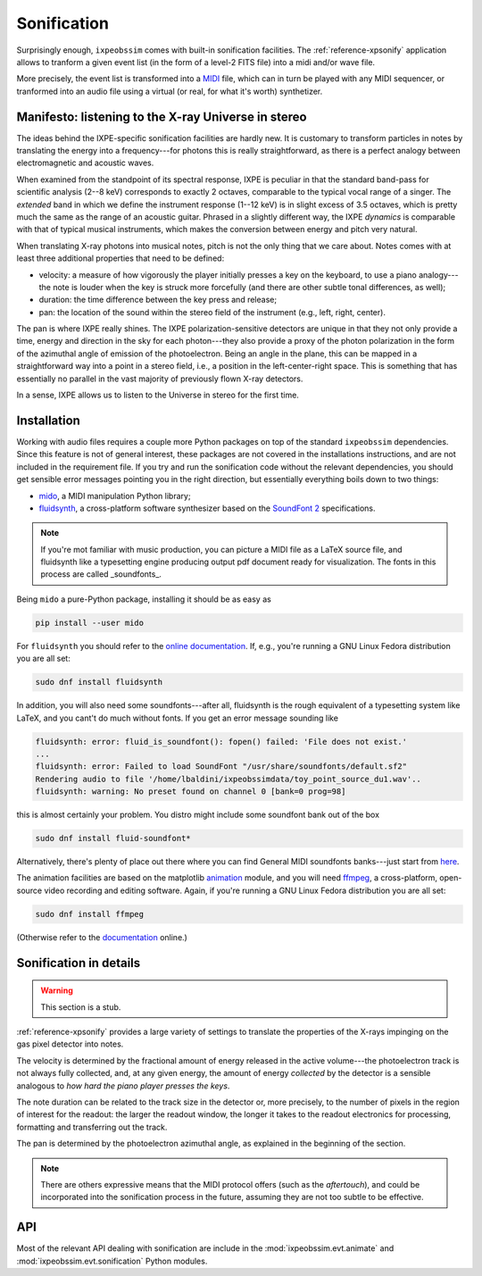 .. _sonification:

Sonification
============

Surprisingly enough, ``ixpeobssim`` comes with built-in sonification facilities.
The :ref:`reference-xpsonify` application allows to tranform a given event list
(in the form of a level-2 FITS file) into a midi and/or wave file.

More precisely, the event list is transformed into a `MIDI <https://en.wikipedia.org/wiki/MIDI>`_
file, which can in turn be played with any MIDI sequencer, or tranformed into
an audio file using a virtual (or real, for what it's worth) synthetizer.

.. versionadded:: 19.5.0

   First version of the sonification facilities.

.. versionadded:: 19.6.0

   Minimal support for audio-video animations added.



Manifesto: listening to the X-ray Universe in stereo
----------------------------------------------------

The ideas behind the IXPE-specific sonification facilities are hardly new.
It is customary to transform particles in notes by translating the energy into
a frequency---for photons this is really straightforward, as there is a perfect
analogy between electromagnetic and acoustic waves.

When examined from the standpoint of its spectral response, IXPE is peculiar in
that the standard band-pass for scientific analysis (2--8 keV) corresponds to
exactly 2 octaves, comparable to the typical vocal range of a singer. The
`extended` band in which we define the instrument response (1--12 keV) is in
slight excess of 3.5 octaves, which is pretty much the same as the range of an
acoustic guitar. Phrased in a slightly different way, the IXPE `dynamics` is
comparable with that of typical musical instruments, which makes the conversion
between energy and pitch very natural.

When translating X-ray photons into musical notes, pitch is not the only thing
that we care about. Notes comes with at least three additional properties that
need to be defined:

* velocity: a measure of how vigorously the player initially presses a key
  on the keyboard, to use a piano analogy---the note is louder when the key is
  struck more forcefully (and there are other subtle tonal differences, as well);
* duration: the time difference between the key press and release;
* pan: the location of the sound within the stereo field of the instrument
  (e.g., left, right, center).

The pan is where IXPE really shines. The IXPE polarization-sensitive detectors
are unique in that they not only provide a time, energy and direction
in the sky for each photon---they also provide a proxy of the photon polarization
in the form of the azimuthal angle of emission of the photoelectron. Being an
angle in the plane, this can be mapped in a straightforward way into a point in
a stereo field, i.e., a position in the left-center-right space. This is something
that has essentially no parallel in the vast majority of previously flown X-ray
detectors.

In a sense, IXPE allows us to listen to the Universe in stereo for the first time.


Installation
------------

Working with audio files requires a couple more Python packages on top of the
standard ``ixpeobssim`` dependencies. Since this feature is not of general
interest, these packages are not covered in the installations instructions, and
are not included in the requirement file. If you try and run the sonification
code without the relevant dependencies, you should get sensible error messages
pointing you in the right direction, but essentially everything boils down to
two things:

* `mido <https://mido.readthedocs.io/en/latest/>`_, a MIDI manipulation Python
  library;
* `fluidsynth <https://www.fluidsynth.org/>`_, a cross-platform software synthesizer
  based on the `SoundFont 2 <https://en.wikipedia.org/wiki/SoundFont>`_ specifications.

.. note::

   If you're mot familiar with music production, you can picture a MIDI file
   as a LaTeX source file, and fluidsynth like a typesetting engine producing
   output pdf document ready for visualization. The fonts in this process are
   called _soundfonts_.

Being ``mido`` a pure-Python package, installing it should be as easy as

.. code-block::

   pip install --user mido

For ``fluidsynth`` you should refer to the
`online documentation <https://www.fluidsynth.org/download/>`_. If, e.g.,
you're running a GNU Linux Fedora distribution you are all set:

.. code-block::

   sudo dnf install fluidsynth

In addition, you will also need some soundfonts---after all, fluidsynth is the
rough equivalent of a typesetting system like LaTeX, and you cant't do much
without fonts. If you get an error message sounding like

.. code-block::

   fluidsynth: error: fluid_is_soundfont(): fopen() failed: 'File does not exist.'
   ...
   fluidsynth: error: Failed to load SoundFont "/usr/share/soundfonts/default.sf2"
   Rendering audio to file '/home/lbaldini/ixpeobssimdata/toy_point_source_du1.wav'..
   fluidsynth: warning: No preset found on channel 0 [bank=0 prog=98]

this is almost certainly your problem. You distro might include some soundfont
bank out of the box

.. code-block::

   sudo dnf install fluid-soundfont*

Alternatively, there's plenty of place out there where you can find
General MIDI soundfonts banks---just start from
`here <https://github.com/FluidSynth/fluidsynth/wiki/SoundFont>`_.

The animation facilities are based on the matplotlib
`animation <https://matplotlib.org/stable/api/animation_api.html>`_ module, and you
will need `ffmpeg <http://ffmpeg.org/>`_, a cross-platform, open-source
video recording and editing software. Again, if you're running a GNU Linux
Fedora distribution you are all set:

.. code-block::

   sudo dnf install ffmpeg

(Otherwise refer to the `documentation <http://ffmpeg.org/download.html>`_ online.)


Sonification in details
-----------------------

.. warning::

   This section is a stub.


:ref:`reference-xpsonify` provides a large variety of settings to translate the
properties of the X-rays impinging on the gas pixel detector into notes.

The velocity is determined by the fractional amount of energy released
in the active volume---the photoelectron track is not always fully collected,
and, at any given energy, the amount of energy `collected` by the detector is
a sensible analogous to `how hard the piano player presses the keys`.

The note duration can be related to the track size in the detector or, more
precisely, to the number of pixels in the region of interest for the readout:
the larger the readout window, the longer it takes to the readout electronics
for processing, formatting and transferring out the track.

The pan is determined by the photoelectron azimuthal angle, as explained in the
beginning of the section.

.. note::

   There are others expressive means that the MIDI protocol offers (such as the
   `aftertouch`), and could be incorporated into the sonification process in the
   future, assuming they are not too subtle to be effective.



API
---

Most of the relevant API dealing with sonification are include in the
:mod:`ixpeobssim.evt.animate` and :mod:`ixpeobssim.evt.sonification`
Python modules.
